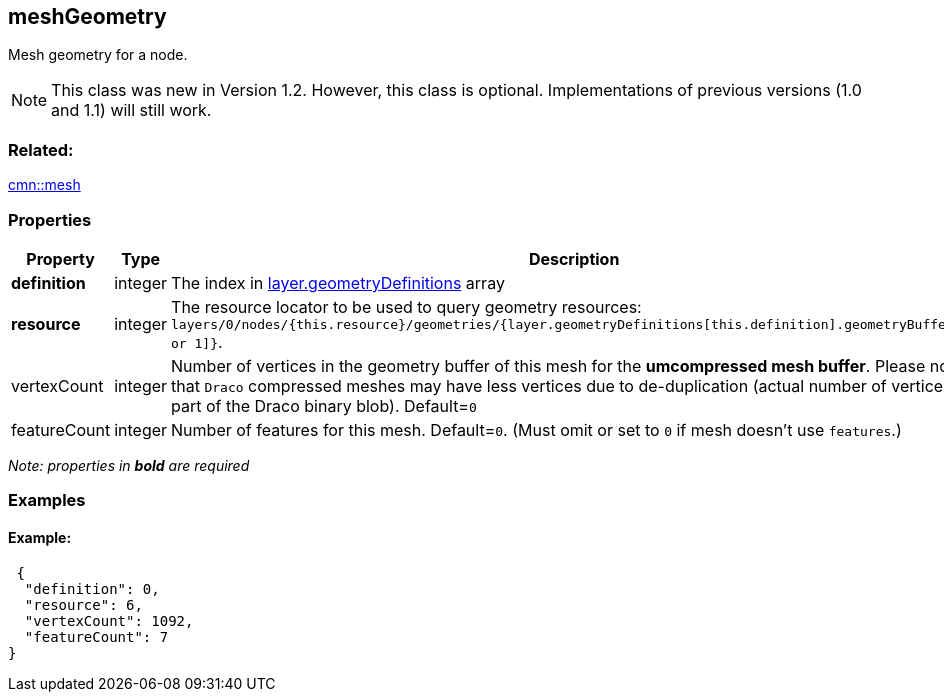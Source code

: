 == meshGeometry

Mesh geometry for a node.

NOTE: This class was new in Version 1.2. However, this class is optional. Implementations of previous versions (1.0 and 1.1) will still work.

=== Related:

link:mesh.cmn.adoc[cmn::mesh]

=== Properties

[width="100%",cols="34%,33%,33%",options="header",]
|===
|Property |Type |Description
|*definition* |integer |The index in
link:geometryDefinition.cmn.adoc[layer.geometryDefinitions] array

|*resource* |integer |The resource locator to be used to query geometry
resources:
`layers/0/nodes/{this.resource}/geometries/{layer.geometryDefinitions[this.definition].geometryBuffers[0 or 1]}`.

|vertexCount |integer |Number of vertices in the geometry buffer of this
mesh for the *umcompressed mesh buffer*. Please note that `Draco`
compressed meshes may have less vertices due to de-duplication (actual
number of vertices is part of the Draco binary blob). Default=`0`

|featureCount |integer |Number of features for this mesh. Default=`0`.
(Must omit or set to `0` if mesh doesn’t use `features`.)
|===

_Note: properties in *bold* are required_

=== Examples

==== Example:

[source,json]
----
 {
  "definition": 0,
  "resource": 6,
  "vertexCount": 1092,
  "featureCount": 7
} 
----
